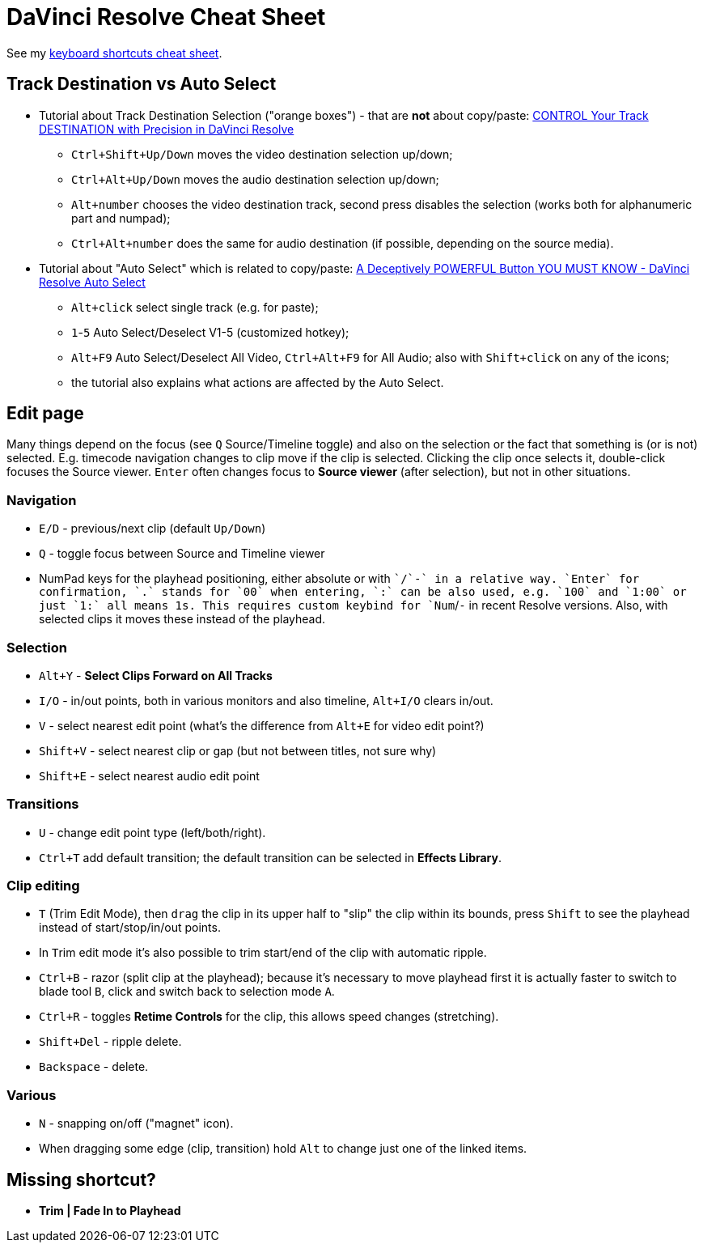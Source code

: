= DaVinci Resolve Cheat Sheet

See my https://docs.google.com/spreadsheets/d/1H0qFmAbtIQ7yW85nrro4jP0JBMYFSYusO-96LRIZm7E/edit#gid=0[keyboard shortcuts cheat sheet].

== Track Destination vs Auto Select

* Tutorial about Track Destination Selection ("orange boxes") - that are *not* about copy/paste:
https://youtu.be/7B6nrf4o3f4[CONTROL Your Track DESTINATION with Precision in DaVinci Resolve]
** `Ctrl+Shift+Up/Down` moves the video destination selection up/down;
** `Ctrl+Alt+Up/Down` moves the audio destination selection up/down;
** `Alt+number` chooses the video destination track, second press disables the selection (works both for alphanumeric part and numpad);
** `Ctrl+Alt+number` does the same for audio destination (if possible, depending on the source media).
* Tutorial about "Auto Select" which is related to copy/paste:
https://youtu.be/XokE4rytApI[A Deceptively POWERFUL Button YOU MUST KNOW - DaVinci Resolve Auto Select]
** `Alt+click` select single track (e.g. for paste);
** `1`-`5` Auto Select/Deselect V1-5 (customized hotkey);
** `Alt+F9` Auto Select/Deselect All Video, `Ctrl+Alt+F9` for All Audio; also with `Shift+click` on any of the icons;
** the tutorial also explains what actions are affected by the Auto Select.

== Edit page

Many things depend on the focus (see `Q` Source/Timeline toggle) and also on the selection
or the fact that something is (or is not) selected.
E.g. timecode navigation changes to clip move if the clip is selected.
Clicking the clip once selects it, double-click focuses the Source viewer.
`Enter` often changes focus to *Source viewer* (after selection), but not in other situations.

=== Navigation

* `E/D` - previous/next clip (default `Up/Down`)
* `Q` - toggle focus between Source and Timeline viewer
* NumPad keys for the playhead positioning, either absolute or with `+`/`-` in a relative way.
`Enter` for confirmation, `.` stands for `00` when entering, `:` can be also used, e.g. `100` and `1:00` or just `1:` all means 1s.
This requires custom keybind for `Num+`/`-` in recent Resolve versions.
Also, with selected clips it moves these instead of the playhead.

=== Selection

* `Alt+Y` - *Select Clips Forward on All Tracks*
* `I/O` - in/out points, both in various monitors and also timeline, `Alt+I/O` clears in/out.
* `V` - select nearest edit point (what's the difference from `Alt+E` for video edit point?)
* `Shift+V` - select nearest clip or gap (but not between titles, not sure why)
* `Shift+E` - select nearest audio edit point

=== Transitions

* `U` - change edit point type (left/both/right).
* `Ctrl+T` add default transition; the default transition can be selected in *Effects Library*.

=== Clip editing

* `T` (Trim Edit Mode), then `drag` the clip in its upper half to "slip" the clip within its bounds,
press `Shift` to see the playhead instead of start/stop/in/out points.
* In ``T``rim edit mode it's also possible to trim start/end of the clip with automatic ripple.
* `Ctrl+B` - razor (split clip at the playhead); because it's necessary to move playhead first
it is actually faster to switch to blade tool `B`, click and switch back to selection mode `A`.
* `Ctrl+R` - toggles *Retime Controls* for the clip, this allows speed changes (stretching).
* `Shift+Del` - ripple delete.
* `Backspace` - delete.

=== Various

* `N` - snapping on/off ("magnet" icon).
* When dragging some edge (clip, transition) hold `Alt` to change just one of the linked items.

== Missing shortcut?

* *Trim | Fade In to Playhead*

